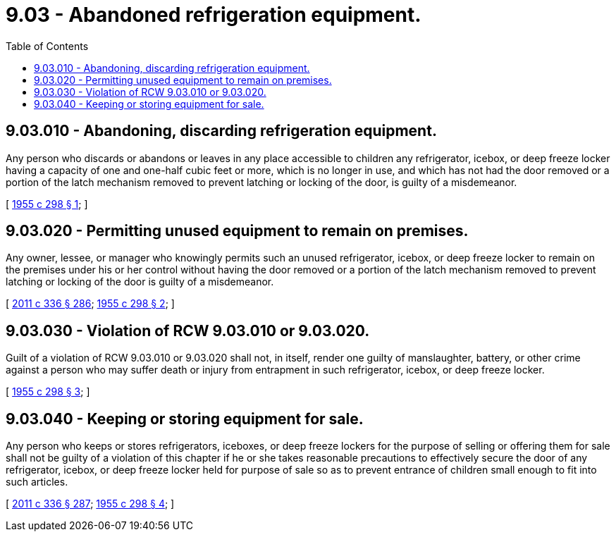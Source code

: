 = 9.03 - Abandoned refrigeration equipment.
:toc:

== 9.03.010 - Abandoning, discarding refrigeration equipment.
Any person who discards or abandons or leaves in any place accessible to children any refrigerator, icebox, or deep freeze locker having a capacity of one and one-half cubic feet or more, which is no longer in use, and which has not had the door removed or a portion of the latch mechanism removed to prevent latching or locking of the door, is guilty of a misdemeanor.

[ http://leg.wa.gov/CodeReviser/documents/sessionlaw/1955c298.pdf?cite=1955%20c%20298%20§%201[1955 c 298 § 1]; ]

== 9.03.020 - Permitting unused equipment to remain on premises.
Any owner, lessee, or manager who knowingly permits such an unused refrigerator, icebox, or deep freeze locker to remain on the premises under his or her control without having the door removed or a portion of the latch mechanism removed to prevent latching or locking of the door is guilty of a misdemeanor.

[ http://lawfilesext.leg.wa.gov/biennium/2011-12/Pdf/Bills/Session%20Laws/Senate/5045.SL.pdf?cite=2011%20c%20336%20§%20286[2011 c 336 § 286]; http://leg.wa.gov/CodeReviser/documents/sessionlaw/1955c298.pdf?cite=1955%20c%20298%20§%202[1955 c 298 § 2]; ]

== 9.03.030 - Violation of RCW  9.03.010 or  9.03.020.
Guilt of a violation of RCW 9.03.010 or 9.03.020 shall not, in itself, render one guilty of manslaughter, battery, or other crime against a person who may suffer death or injury from entrapment in such refrigerator, icebox, or deep freeze locker.

[ http://leg.wa.gov/CodeReviser/documents/sessionlaw/1955c298.pdf?cite=1955%20c%20298%20§%203[1955 c 298 § 3]; ]

== 9.03.040 - Keeping or storing equipment for sale.
Any person who keeps or stores refrigerators, iceboxes, or deep freeze lockers for the purpose of selling or offering them for sale shall not be guilty of a violation of this chapter if he or she takes reasonable precautions to effectively secure the door of any refrigerator, icebox, or deep freeze locker held for purpose of sale so as to prevent entrance of children small enough to fit into such articles.

[ http://lawfilesext.leg.wa.gov/biennium/2011-12/Pdf/Bills/Session%20Laws/Senate/5045.SL.pdf?cite=2011%20c%20336%20§%20287[2011 c 336 § 287]; http://leg.wa.gov/CodeReviser/documents/sessionlaw/1955c298.pdf?cite=1955%20c%20298%20§%204[1955 c 298 § 4]; ]

